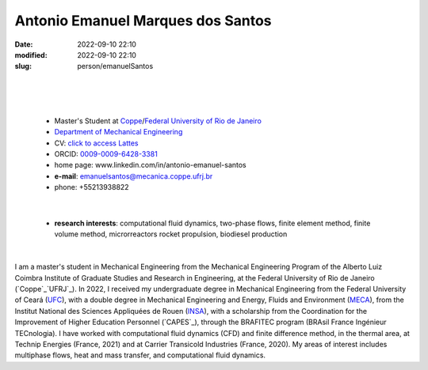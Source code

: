 Antonio Emanuel Marques dos Santos
_________________________________

:date: 2022-09-10 22:10
:modified: 2022-09-10 22:10
:slug: person/emanuelSantos

|
|

.. image:: {static}/images/antonioEmanuel.jpg
   :name: emanuel_face
   :width: 25%
   :alt: emanuel 

|

 - Master's Student at `Coppe`_/`Federal University of Rio de Janeiro`_
 - `Department of Mechanical Engineering`_
 - CV: `click to access Lattes`_  
 - ORCID: `0009-0009-6428-3381`_
 - home page: www.linkedin.com/in/antonio-emanuel-santos
 - **e-mail**: emanuelsantos@mecanica.coppe.ufrj.br
 - phone: +55213938822

|

 - **research interests**: computational fluid dynamics, two-phase
   flows, finite element method, finite volume method, microrreactors
   rocket propulsion, biodiesel production

|

I am a master's student in Mechanical Engineering from the Mechanical
Engineering Program of the Alberto Luiz Coimbra Institute of Graduate
Studies and Research in Engineering, at the Federal University of Rio de
Janeiro (`Coppe`_`UFRJ`_). In 2022, I received my undergraduate degree
in Mechanical Engineering from the Federal University of Ceará (`UFC`_),
with a double degree in Mechanical Engineering and Energy, Fluids and
Environment (`MECA`_), from the Institut National des Sciences
Appliquées de Rouen (`INSA`_), with a scholarship from the Coordination
for the Improvement of Higher Education Personnel (`CAPES`_), through
the BRAFITEC program (BRAsil France Ingénieur TECnologia). I have worked
with computational fluid dynamics (CFD) and finite difference method, in
the thermal area, at Technip Energies (France, 2021) and at Carrier
Transicold Industries (France, 2020). My areas of interest
includes multiphase flows, heat and mass transfer, and computational
fluid dynamics.

.. Place your references here
.. _0009-0009-6428-3381: https://orcid.org/0009-0009-6428-3381
.. _click to access Lattes: https://lattes.cnpq.br/3412142628595482
.. _C++: http://en.wikipedia.org/wiki/C%2B%2B
.. _Python: http://www.python.org
.. _MECA: http://web.mit.edu/nse
.. _INSA: https://www.insa-rouen.fr/
.. _UFC: https://www.ufc.br/
.. _UFRJ: http://www.ufrj.br
.. _Federal University of Rio de Janeiro: http://www.ufrj.br
.. _Department of Mechanical Engineering: http://www.mecanica.ufrj.br/ufrj-em/index.php?lang=en
.. _Coppe: http://www.coppe.ufrj.br
.. _CAPPES: https://www.gov.br/capes/pt-br
.. _more info: https://gustavorabello.github.io/research/newton-2020.html
